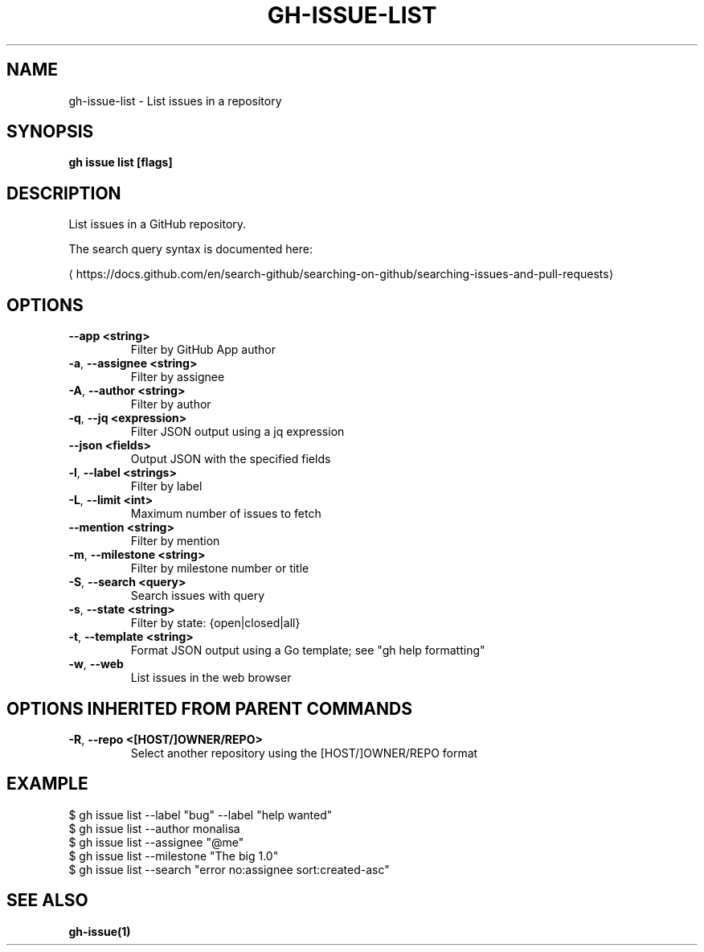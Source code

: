 .nh
.TH "GH-ISSUE-LIST" "1" "Nov 2023" "GitHub CLI 2.38.0" "GitHub CLI manual"

.SH NAME
.PP
gh-issue-list - List issues in a repository


.SH SYNOPSIS
.PP
\fBgh issue list [flags]\fR


.SH DESCRIPTION
.PP
List issues in a GitHub repository.

.PP
The search query syntax is documented here:

\[la]https://docs.github.com/en/search\-github/searching\-on\-github/searching\-issues\-and\-pull\-requests\[ra]


.SH OPTIONS
.TP
\fB--app\fR \fB<string>\fR
Filter by GitHub App author

.TP
\fB-a\fR, \fB--assignee\fR \fB<string>\fR
Filter by assignee

.TP
\fB-A\fR, \fB--author\fR \fB<string>\fR
Filter by author

.TP
\fB-q\fR, \fB--jq\fR \fB<expression>\fR
Filter JSON output using a jq expression

.TP
\fB--json\fR \fB<fields>\fR
Output JSON with the specified fields

.TP
\fB-l\fR, \fB--label\fR \fB<strings>\fR
Filter by label

.TP
\fB-L\fR, \fB--limit\fR \fB<int>\fR
Maximum number of issues to fetch

.TP
\fB--mention\fR \fB<string>\fR
Filter by mention

.TP
\fB-m\fR, \fB--milestone\fR \fB<string>\fR
Filter by milestone number or title

.TP
\fB-S\fR, \fB--search\fR \fB<query>\fR
Search issues with query

.TP
\fB-s\fR, \fB--state\fR \fB<string>\fR
Filter by state: {open|closed|all}

.TP
\fB-t\fR, \fB--template\fR \fB<string>\fR
Format JSON output using a Go template; see "gh help formatting"

.TP
\fB-w\fR, \fB--web\fR
List issues in the web browser


.SH OPTIONS INHERITED FROM PARENT COMMANDS
.TP
\fB-R\fR, \fB--repo\fR \fB<[HOST/]OWNER/REPO>\fR
Select another repository using the [HOST/]OWNER/REPO format


.SH EXAMPLE
.EX
$ gh issue list --label "bug" --label "help wanted"
$ gh issue list --author monalisa
$ gh issue list --assignee "@me"
$ gh issue list --milestone "The big 1.0"
$ gh issue list --search "error no:assignee sort:created-asc"


.EE


.SH SEE ALSO
.PP
\fBgh-issue(1)\fR

